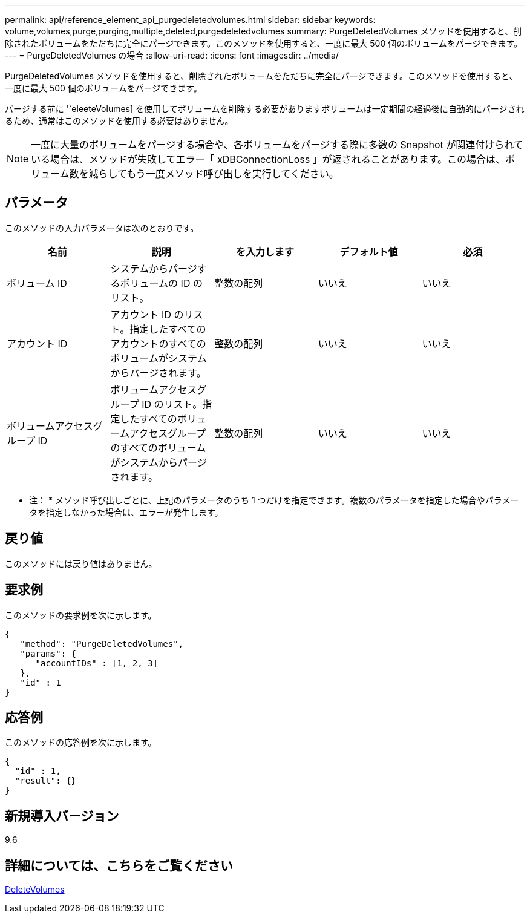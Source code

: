 ---
permalink: api/reference_element_api_purgedeletedvolumes.html 
sidebar: sidebar 
keywords: volume,volumes,purge,purging,multiple,deleted,purgedeletedvolumes 
summary: PurgeDeletedVolumes メソッドを使用すると、削除されたボリュームをただちに完全にパージできます。このメソッドを使用すると、一度に最大 500 個のボリュームをパージできます。 
---
= PurgeDeletedVolumes の場合
:allow-uri-read: 
:icons: font
:imagesdir: ../media/


[role="lead"]
PurgeDeletedVolumes メソッドを使用すると、削除されたボリュームをただちに完全にパージできます。このメソッドを使用すると、一度に最大 500 個のボリュームをパージできます。

パージする前に '`eleeteVolumes] を使用してボリュームを削除する必要がありますボリュームは一定期間の経過後に自動的にパージされるため、通常はこのメソッドを使用する必要はありません。


NOTE: 一度に大量のボリュームをパージする場合や、各ボリュームをパージする際に多数の Snapshot が関連付けられている場合は、メソッドが失敗してエラー「 xDBConnectionLoss 」が返されることがあります。この場合は、ボリューム数を減らしてもう一度メソッド呼び出しを実行してください。



== パラメータ

このメソッドの入力パラメータは次のとおりです。

|===
| 名前 | 説明 | を入力します | デフォルト値 | 必須 


| ボリューム ID | システムからパージするボリュームの ID のリスト。 | 整数の配列 | いいえ | いいえ 


| アカウント ID | アカウント ID のリスト。指定したすべてのアカウントのすべてのボリュームがシステムからパージされます。 | 整数の配列 | いいえ | いいえ 


| ボリュームアクセスグループ ID | ボリュームアクセスグループ ID のリスト。指定したすべてのボリュームアクセスグループのすべてのボリュームがシステムからパージされます。 | 整数の配列 | いいえ | いいえ 
|===
* 注： * メソッド呼び出しごとに、上記のパラメータのうち 1 つだけを指定できます。複数のパラメータを指定した場合やパラメータを指定しなかった場合は、エラーが発生します。



== 戻り値

このメソッドには戻り値はありません。



== 要求例

このメソッドの要求例を次に示します。

[listing]
----
{
   "method": "PurgeDeletedVolumes",
   "params": {
      "accountIDs" : [1, 2, 3]
   },
   "id" : 1
}
----


== 応答例

このメソッドの応答例を次に示します。

[listing]
----
{
  "id" : 1,
  "result": {}
}
----


== 新規導入バージョン

9.6



== 詳細については、こちらをご覧ください

xref:reference_element_api_deletevolumes.adoc[DeleteVolumes]
